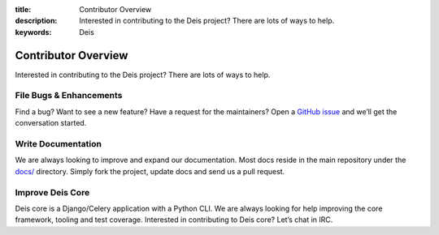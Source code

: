 ﻿:title: Contributor Overview
:description: Interested in contributing to the Deis project? There are lots of ways to help.
:keywords: Deis

.. _contributor:

Contributor Overview
====================

Interested in contributing to the Deis project?  There are lots of ways to help.

File Bugs & Enhancements
------------------------
Find a bug? Want to see a new feature? Have a request
for the maintainers? Open a `GitHub issue`_ and we’ll get the conversation
started.

Write Documentation
-------------------
We are always looking to improve and expand our
documentation. Most docs reside in the main repository under the `docs/`_
directory. Simply fork the project, update docs and send us a pull request.

Improve Deis Core
-----------------
Deis core is a Django/Celery application with a Python CLI.
We are always looking for help improving the core framework, tooling and test
coverage. Interested in contributing to Deis core? Let’s chat in IRC.

.. _`Github issue`: https://github.com/opdemand/deis/issues/new
.. _`docs/`: https://github.com/opdemand/deis/tree/master/docs
.. _`deis-cookbook`: https://github.com/opdemand/deis-cookbook
.. _`EC2 Example`: https://github.com/opdemand/deis/blob/master/celerytasks/ec2.py
